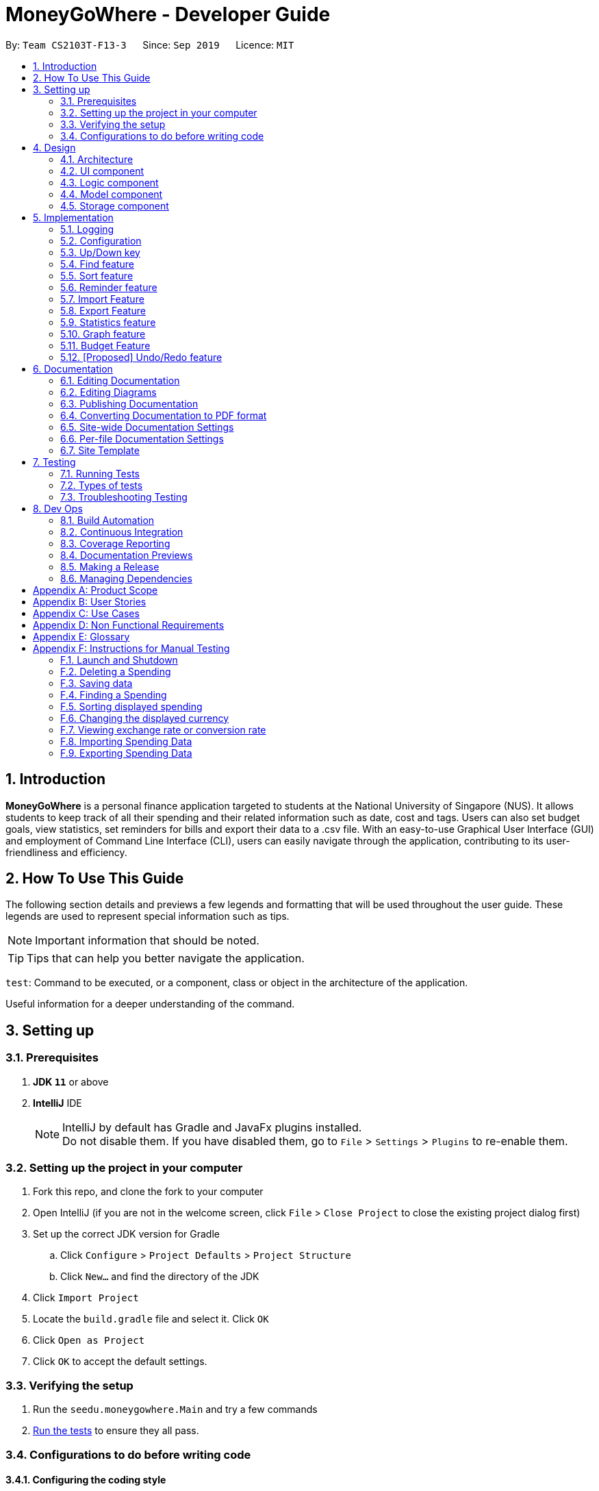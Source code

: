 = MoneyGoWhere - Developer Guide
:site-section: DeveloperGuide
:icons: font
:toc:
:toc-title:
:toc-placement: preamble
:sectnums:
:imagesDir: images
:stylesDir: stylesheets
:xrefstyle: full
:experimental:

ifdef::env-github[]
:tip-caption: :bulb:
:note-caption: :information_source:
:warning-caption: :warning:
endif::[]
:repoURL: https://github.com/AY1920S1-CS2103T-F13-3/main/tree/master

By: `Team CS2103T-F13-3`      Since: `Sep 2019`      Licence: `MIT`



== Introduction

*MoneyGoWhere* is a personal finance application targeted to students at the National University of Singapore (NUS).
It allows students to keep track of all their spending and their related information such as date, cost and tags.
Users can also set budget goals, view statistics, set reminders for bills and export their data to a .csv file.
With an easy-to-use Graphical User Interface (GUI) and employment of Command Line Interface (CLI), users can easily navigate through the application, contributing to its user-friendliness and efficiency.


== How To Use This Guide

The following section details and previews a few legends and formatting that will
be used throughout the user guide. These legends are used to represent
special information such as tips.

[NOTE]
Important information that should be noted.

[TIP]
Tips that can help you better navigate the application.

`test`: Command to be executed, or a component, class or object in the architecture of the application.

====
Useful information for a deeper understanding of the command.
====

== Setting up


=== Prerequisites

. *JDK `11`* or above
. *IntelliJ* IDE
+
[NOTE]
IntelliJ by default has Gradle and JavaFx plugins installed. +
Do not disable them. If you have disabled them, go to `File` > `Settings` > `Plugins` to re-enable them.

=== Setting up the project in your computer

. Fork this repo, and clone the fork to your computer
. Open IntelliJ (if you are not in the welcome screen, click `File` > `Close Project` to close the existing project dialog first)
. Set up the correct JDK version for Gradle
.. Click `Configure` > `Project Defaults` > `Project Structure`
.. Click `New...` and find the directory of the JDK
. Click `Import Project`
. Locate the `build.gradle` file and select it. Click `OK`
. Click `Open as Project`
. Click `OK` to accept the default settings.

=== Verifying the setup

. Run the `seedu.moneygowhere.Main` and try a few commands
. <<Testing,Run the tests>> to ensure they all pass.

=== Configurations to do before writing code

==== Configuring the coding style

This project follows https://github.com/oss-generic/process/blob/master/docs/CodingStandards.adoc[oss-generic coding standards]. IntelliJ's default style is mostly compliant with ours but it uses a different import order from ours. To rectify,

. Go to `File` > `Settings...` (Windows/Linux), or `IntelliJ IDEA` > `Preferences...` (macOS)
. Select `Editor` > `Code Style` > `Java`
. Click on the `Imports` tab to set the order

* For `Class count to use import with '\*'` and `Names count to use static import with '*'`: Set to `999` to prevent IntelliJ from contracting the import statements
* For `Import Layout`: The order is `import static all other imports`, `import java.\*`, `import javax.*`, `import org.\*`, `import com.*`, `import all other imports`. Add a `<blank line>` between each `import`

Optionally, you can follow the <<UsingCheckstyle#, UsingCheckstyle.adoc>> document to configure Intellij to check style-compliance as you write code.

==== Updating documentation to match your fork

After forking the repo, the documentation will still have the SE-EDU branding and refer to the `AY1920S1-CS2103T-F13-3/main` repo.

If you plan to develop this fork as a separate product (i.e. instead of contributing to `AY1920S1-CS2103T-F13-3/main`), you should do the following:

. Configure the <<Documentation#Docs-SiteWideDocSettings, site-wide documentation settings>> in link:{repoURL}/blob/master/build.gradle[`build.gradle`], such as the `site-name`, to suit your own project.

. Replace the URL in the attribute `repoURL` in link:{repoURL}/blob/master/docs/DeveloperGuide.adoc[`DeveloperGuide.adoc`] and link:{repoURL}/blob/master/docs/UserGuide.adoc[`UserGuide.adoc`] with the URL of your fork.

==== Setting up CI

Set up Travis to perform Continuous Integration (CI) for your fork. See <<UsingTravis#, UsingTravis.adoc>> to learn how to set it up.

After setting up Travis, you can optionally set up coverage reporting for your team fork (see <<UsingCoveralls#, UsingCoveralls.adoc>>).

[NOTE]
Coverage reporting could be useful for a team repository that hosts the final version but it is not that useful for your personal fork.

Optionally, you can set up AppVeyor as a second CI (see <<UsingAppVeyor#, UsingAppVeyor.adoc>>).

[NOTE]
Having both Travis and AppVeyor ensures your App works on both Unix-based platforms and Windows-based platforms (Travis is Unix-based and AppVeyor is Windows-based)

==== Getting started with coding

When you are ready to start coding, we recommend that you get some sense of the overall design by reading about <<DeveloperGuide#Design-Architecture, Section 2.1 Architecture>>.


== Design

[[Design-Architecture]]
=== Architecture

.Architecture Diagram
image::ArchitectureDiagram.png[]

The *_Architecture Diagram_* given above explains the high-level design of the App. Given below is a quick overview of each component.

[TIP]
The `.puml` files used to create diagrams in this document can be found in the link:{repoURL}/docs/diagrams/[diagrams] folder.
Refer to the <<UsingPlantUml#, Using PlantUML guide>> to learn how to create and edit diagrams.

`Main` has two classes called link:{repoURL}/src/main/java/seedu/moneygowhere/Main.java[`Main`] and link:{repoURL}/src/main/java/seedu/moneygowhere/MainApp.java[`MainApp`]. It is responsible for,

* At app launch: Initializes the components in the correct sequence, and connects them up with each other.
* At shut down: Shuts down the components and invokes cleanup method where necessary.

<<Design-Commons,*`Commons`*>> represents a collection of classes used by multiple other components.
The following class plays an important role at the architecture level:

* `LogsCenter` : Used by many classes to write log messages to the App's log file.

The rest of the App consists of four components.

* <<Design-Ui,*`UI`*>>: The UI of the App.
* <<Design-Logic,*`Logic`*>>: The command executor.
* <<Design-Model,*`Model`*>>: Holds the data of the App in-memory.
* <<Design-Storage,*`Storage`*>>: Reads data from, and writes data to, the hard disk.

Each of the four components

* Defines its _API_ in an `interface` with the same name as the Component.
* Exposes its functionality using a `{Component Name}Manager` class.

For example, the `Logic` component (see the class diagram given below) defines it's API in the `Logic.java` interface and exposes its functionality using the `LogicManager.java` class.

.Class Diagram of the Logic Component
image::LogicClassDiagram.png[]

[discrete]
==== How the architecture components interact with each other

The _Sequence Diagram_ below shows how the components interact with each other for the scenario where the user issues the command `delete 1`.

.Component interactions for `delete 1` command
image::ArchitectureSequenceDiagram.png[]

The sections below give more details of each component.

// tag::Ui[]
[[Design-Ui]]
=== UI component

.Structure of the UI Component
image::UiClassDiagram.png[]

*API* : link:{repoURL}/src/main/java/seedu/moneygowhere/ui/Ui.java[`Ui.java`]

The UI consists of a `MainWindow` that is made up of parts e.g.`CommandBox`, `ResultDisplay`, `SpendingListPanel`, `StatusBarFooter`, `ReminderListPanel`, etc. All these, including the `MainWindow`, inherit from the abstract `UiPart` class.

The `UI` component uses JavaFx UI framework. The layout of these UI parts are defined in matching `.fxml` files that are in the `src/main/resources/view` folder. For example, the layout of the link:{repoURL}/src/main/java/seedu/moneygowhere/ui/MainWindow.java[`MainWindow`] is specified in link:{repoURL}/src/main/resources/view/MainWindow.fxml[`MainWindow.fxml`]

The `UI` component,

* Executes user commands using the `Logic` component.
* Responds to the user's keyboard and mouse input.
* Listens for changes to `Model` data so that the UI can be updated with the modified data.

// end::Ui[]
[[Design-Logic]]
=== Logic component

[[fig-LogicClassDiagram]]

The following class diagram shows the structure of the Logic component.

.Structure of the Logic Component
image::LogicClassDiagram.png[]

*API* :
link:{repoURL}/src/main/java/seedu/moneygowhere/logic/Logic.java[`Logic.java`]

.  `Logic` uses the `SpendingBookParser` class to parse the user command.
.  This results in a `Command` object which is executed by the `LogicManager`.
.  The command execution can affect the `Model` (e.g. adding a Spending).
.  The result of the command execution is encapsulated as a `CommandResult` object which is passed back to the `Ui`.
.  In addition, the `CommandResult` object can also instruct the `Ui` to perform certain actions, such as displaying help to the user.

Given below is the Sequence Diagram for interactions within the `Logic` component for the `execute("delete 1")` API call.

.Interactions Inside the Logic Component for the `delete 1` Command
image::DeleteSequenceDiagram.png[]

NOTE: The lifeline for `DeleteCommandParser` should end at the destroy marker (X) but due to a limitation of PlantUML, the lifeline reaches the end of diagram.

// tag::model[]
[[Design-Model]]
=== Model component

The following class diagram shows the structure of the Model component.

.Structure of the Model Component
image::ModelClassDiagram.png[]

*API* : link:{repoURL}/src/main/java/seedu/moneygowhere/model/Model.java[`Model.java`]

The `Model`,

* stores a `UserPref` object that represents the user's preferences.
* stores the Spending data.
* stores the Reminder data.
* stores the Budget data.
* exposes an unmodifiable `ObservableList<Spending>` and `ObservableList<Reminder>` that can be 'observed' e.g. the UI can be bound to this list so that the UI automatically updates when the data in the list change.
* does not depend on any of the other three components.

[NOTE]
As a more OOP model, we can store a `Tag` list in `Spending Book`, which `Spending` can reference. This would allow `Spending Book` to only require one `Tag` object per unique `Tag`, instead of each `Spending` needing their own `Tag` object. An example of how such a model may look like is given below. +
 +
image:BetterModelClassDiagram.png[]
// end::model[]

// tag::storage[]
[[Design-Storage]]
=== Storage component

The following class diagram below displays the structure of the Storage Component.

.Structure of the Storage Component
image::StorageClassDiagram.png[]

*API* : link:{repoURL}/src/main/java/seedu/moneygowhere/storage/Storage.java[`Storage.java`]

The `Storage` component,

* can save `UserPref` objects in json format and read it back.
* can save the Spending Book data in json format and read it back.
// end::storage[]
[[Design-Commons]]
=== Common classes

Classes used by multiple components are in the `seedu.moneygowhere.commons` package.

== Implementation

This section describes some noteworthy details on how certain features are implemented.

=== Logging

We are using `java.util.logging` package for logging. The `LogsCenter` class is used to manage the logging levels and logging destinations.

* The logging level can be controlled using the `logLevel` setting in the configuration file (See <<Implementation-Configuration>>)
* The `Logger` for a class can be obtained using `LogsCenter.getLogger(Class)` which will log messages according to the specified logging level
* Currently log messages are output through: `Console` and to a `.log` file.

*Logging Levels*

* `SEVERE` : Critical problem detected which may possibly cause the termination of the application
* `WARNING` : Can continue, but with caution
* `INFO` : Information showing the noteworthy actions by the App
* `FINE` : Details that is not usually noteworthy but may be useful in debugging e.g. print the actual list instead of just its size

[[Implementation-Configuration]]
=== Configuration

Certain properties of the application can be controlled (e.g user prefs file location, logging level) through the configuration file (default: `config.json`).

// tag::updown[]
[[Implementation-UpDown]]
=== Up/Down key

Similar to a typical Command Line Interface(CLI), the up and down key allows the users to cycle through their previous commands.

==== Implementation

The up and down key mechanism is facilitated by the `logic` component of `MoneyGoWhere`.
When ever a user inputted command is entered, it is stored internally in a list in `commandHistory` component of `Storage`.
`CommandHistory` has an internal index to keep track of its current position in the list.

Additionally, it implements the following operations:

* `Logic#getNextCommand()` -- Retrieves the more recent user input command with respect to the current index.
* `Logic#getPrevCommand()` -- Retrieves the earliest user input command with respect to the current index.

The index is initially set to -1, to indicate that that no user input has been inputted.
When ever a user inputs a command, the command is stored at the end of the list and
the index is set to the size of the list, to indicate that there are no commands beyond after this point.

Calling `getNextCommand()` will cause the index to decrement by 1 and show the user input command stored at that index.
When the index is currently 0, or the first user command inputted, pressing the up key will cause the index to result in -1.
This returns the empty string, since there are no commands before this point. Any further up key press will have the same
outcome, but the index will stay at -1.

Calling `getPrevCommand()` will cause the index to increment by 1 and the user inputted command at that index will be returned.
If the index is currently the last possible value, the last user inputted command, pressing the down key will cause the
index to increment by 1, which is outside the list, the empty string will be returned. Any further down key press
will have the same outcome but the index will stay the list size or last possible index + 1.

The following sequence diagram shows how the up/down key mechanism works:

.Sequence diagram for `getNextCommand()`
image::UpDownSequenceDiagram.png[]

[NOTE]
`getPrevCommand()` works the same way as the the sequence diagram above for `getNextCommand()`.
The only difference is which commands get returned.

The following steps explain the sequence diagram:

1. The user presses the down key.
2. `LogicManager` calls  `StorageManager#getNextCommand()`.
3. `StorageManager#getNextCommand()` calls `CommandHistory#getNextCommand()`
4. `CommandHistory` returns the next user inputted command.
5. The returned command is then showed to the user in the `CommandBox`.

To summarize what happens when the user presses the down key:

.Activity diagram for `getNextCommand()`
image::GetNextCommandActivityDiagram.png[]

The following steps explain the activity diagram:

1. The user presses the down key.
2. `CommandHistory` will increment its index.
3. If the index is not out of bounds, the user inputted command at the index will be returned
4. Else, the index is set to the size of the list, and an empty string is returned.
// end::updown[]

// tag::find[]
[[Implementation-Find]]
=== Find feature

The find feature allows the user to search for a spending based on specified fields. More fields may added to increase specificity. For example, `find n/Apple c/2.50-3.00` will find an `Apple` of cost range $`2.50` to $`3.00`.

==== Implementation

Find is supported by having a `Predicate` implemented for every field in Spending. Predicates are added based on valid input entered by the user. The `FindCommandParser` class stores these predicates, which are combined using Java 8 streams with an `AND` operation to form a more specific search query.

The sequence diagram below demonstrates how the `find` command is executed:

.Sequence diagram for an example `find` command
[#FindSequenceDiagram,align="center"]
image::FindSequenceDiagram.png[pdfwidth="75%",width="75%"]

The following steps explain <<FindSequenceDiagram>>:

1. The user enters `find n/apple`.
2. `LogicManager` calls `SpendingBookParser#parseCommand()`.
3. `FindCommandParser` is created and validates user input, creating a list of `predicates`.
4. `FindCommand` receives `predicates` and stores it in a list.
5. On `execute()`, `predicates` are reduced and `Model#updateFilteredSpendingList(predicate)` is called to refresh the displayed list.

NOTE: The lifeline for `FindCommandParser` should end at the destroy marker (X) but due to a limitation of PlantUML, the lifeline reaches the end of diagram.

To summarise what happens when the user uses the `find` command, the following activity diagram is shown below:

.Activity diagram for an example `find` command
[#FindActivityDiagram,align="center"]
image::FindActivityDiagram.png[pdfwidth="75%",width="75%"]

The following steps explain <<FindActivityDiagram>>:

1. The user executes the `find` command.
2. If there are valid inputs, each field from the input is saved as predicates into a predicate list.
3. Else, there are two cases.
.. If there is an invalid field, display an error message for the invalid field.
.. If there is a missing field, display an error message for the missing field.

==== Design Considerations

Listed in the table below are the design considerations for the `find` command.

.Design considerations for `find` command
[#FindDesignConsiderations,width="90%", cols="1,2,2", options="header",]
|===
|Aspect |Alternative 1 (current choice) |Alternative 2

|How find is executed
|Save all predicates to a list +
*Pros:* +
Easy to implement +
Obeys Open-Closed Principle (OCP) +

*Cons:* +
All fields require a predicate
|Access the underlying list and check all related objects. +
*Pros:* +
Able to manipulate objects directly +
  +
*Cons:* +
Poor abstraction +
Requires prior knowledge of the structure of the entire code
|===

Based on <<FindDesignConsiderations>>, Alternative 1 was chosen as it was the easiest to implement and obeys the Open-Closed Principle (OCP) of the SOLID principles. Although Alternative 2 enables checking of the related objects directly, it has poor abstraction and changes in the function require prior knowledge of the structure of the entire code, making it difficult to implement.
// end::find[]

// tag::sort[]
[[Implementation-Sort]]
=== Sort feature

The sort feature allows users to sort all currently displayed Spending entries automatically using the `sort` command. The default sorting sequence is by: Date (Descending), Cost (Descending), Name (Ascending) and Remark (Ascending).

For example, `sort n/ASC d/DESC` applies sorting by name in ascending order, followed by Date in descending order. This applies to any future commands entered.

==== Implementation

The sorting feature is supported by `SpendingComparator`, a custom comparator to facilitate different sort ordering, and implements the following operation:

* `updateSortedSpendingList(comparator)` -- Updates the sorted spending list with a new comparator.

This operation is exposed in the `Model` interface as `Model#updateSortedSpendingList(comparator)`.

At a high level view, `SpendingComparator` and `SortField` interacts in the manner shown below.

.High-level view of package interaction
[#SortPackageDiagram,align="center"]
image::SortPackageDiagram.png[pdfwidth="20%",width="20%"]

As shown in <<SortPackageDiagram>>, `SortCommand` has an association to `SortField` and a dependency to `SpendingComparator`.

The sequence diagram below demonstrates how the `sort` command is executed:

.Sequence diagram for an example `sort` command
[#SortSequenceDiagram,align="center"]
image::SortSequenceDiagram.png[pdfwidth="75%",width="75%"]

The following steps explain the sequence diagram:

1. The user enters `sort n/ASC`.
2. `LogicManager` calls `SpendingBookParser#parseCommand()`.
3. `SortCommandParser` is created and validates user input, creating a set of `fields`.
4. `SortCommand` receives `fields` and stores it.
5. On `execute()`, `fields` are passed into a `SpendingComparator` object and `Model#updateSortedSpendingList(comparator)` is called to refresh the displayed list.

NOTE: The lifeline for `SortCommandParser` should end at the destroy marker (X) but due to a limitation of PlantUML, the lifeline reaches the end of diagram.

The following activity diagram summarises what happens when the user uses the `sort` command:

.Activity diagram for an example `sort` command
[#SortActivityDiagram,align="center"]
image::SortActivityDiagram.png[pdfwidth="75%",width="75%"]

The following steps explain <<SortActivityDiagram>>:

1. The user executes the `sort` command.
2. If there are valid fields from the input, each field is saved into a list and determines sort order for `Model`.
3. Else, there are two cases.
.. If there is an invalid field, display an error message for the invalid field.
.. If there is a missing field, display an error message for the missing field.

==== Design Considerations

.Design considerations for `sort` command
[#SortDesignConsiderations,width="90%", cols="1,2,2", options="header"]
|===
|Aspect |Alternative 1 (current choice) |Alternative 2

|How sort is executed
|Set a new comparator +
*Pros:* Easy to implement +
*Cons:* `SpendingComparator` may be updated when new fields are added
|Sort the underlying list without a comparator +
*Pros:* Able to manipulate objects directly +
*Cons:* Violates fundamental Object Oriented Principles

|Method design for sort
|Create filtered list from sorted list +
*Pros:* Easy to implement +
*Cons:* Minor structure changes
|Create sorted list from filtered list +
*Pros:* Able to test large sorting side effects +
*Cons:* Large code structure changes
|===

Based on <<SortDesignConsiderations>>, Alternative 1 was chosen as it was the easiest to implement and it does not violate Single Responsibility Principle (SRP) of the SOLID framework. The only downside of this approach is that changing any field classes may require modifying `SpendingComparator`.

In contrast, for Alternative 2, manipulating the internal elements of the list directly is dangerous and can cause unintended side effects. There was also a huge difference for the method design for sort, and Alternative 1 was the easier approach to avoid side effects in Alternative 2.
// end::sort[]

// tag::reminder[]
=== Reminder feature

With this reminder feature, users can set the reminders of their tasks with deadlines and delete them when completed.

==== Implementation

A reminder is constructed with

* Deadline `d/DATE`
* Reminder Message `m/MESSAGE`

The recorded reminders sorted with deadline in descending order, are displayed on the User Interface(UI) for notification.

This feature is implemented with the following operations:

* Adding a reminder `reminder add d/DATE m/MESSAGE` +
e.g. `reminder add d/30/08/2020 m/Pay school fee` - set reminder to pay school fee by 30th of August 2020

* Deleting a reminder `reminder delete INDEX` +
e.g. `reminder delete 1` - delete the first reminder in the reminder list shown in UI.

Below is the activity diagram describing the steps take by MoneyGoWhere when it receives `AddReminderCommand`.

.Activity diagram for adding a reminder
image::AddReminderActivityDiagram.png[width=75%]

[NOTE]
In the above diagram, it can be seen that respective error messages will be shown for invalid inputs.

Shown below is the sequence diagram containing the interactions between respective components in MoneyGoWHere when user inputs `AddReminderCommand`.

.Sequence diagram while user attempts to add a new reminder
image::AddReminderSequenceDiagram.png[width=75%]

[NOTE]
The above sequence diagram demonstrates how a new reminder is constructed from valid user input.

Following is the activity diagram including the series of actions performed by MoneyGoWhere when it receives `DeleteReminderCommand`

.Activity diagram for removing a reminder
image::DeleteReminderActivityDiagram.png[width=75%]

[NOTE]
The negative index from user input will leads to invalid command format error.

The below sequence diagram summarize the interactions between different components when user enter `DeleteReminderCommand`.

.Sequence diagram while user attempt to remove a reminder
image::DeleteReminderSequenceDiagram.png[width=75%]

[NOTE]
The above diagram also highlights how logic and model components interact with each other while deleting a reminder.
// end::reminder[]

// tag::import[]
=== Import Feature
[NOTE]
====
The current implementation only imports spending data.

*Coming in version 2.0*, +
Reminder and budget data will also be imported.
====
==== Implementation
The import feature allows our users to import data from a comma-separated values (Csv) files.
It allows users to add their spending in bulk.

Given below is the Sequence Diagram for interactions within the `Logic` component for the
`execute("import p/validSpending.csv")`

.Interactions Inside the Logic Component for the `import` Command
image::ImportSequenceDiagram.png[width=100%]

The Import Feature has one main component, which is the `ImportCommand.java` file. This file contains the main logic behind the feature.
The `ImportCommand#readSpendingFromCsv()` method utilises the `FasterXML/jackson` library to read in Csv files and convert it into maps of objects.
The maps will then be processed and parsed into `Spending` objects which will be added into a `Spending` list.
Those maps that do not pass the parse conditions will then be thrown as an exception and its message will be saved inside an error list.
After all the maps are processed, the application will then go through the valid spending list and save them by calling the `Model#addSpending()` method.
Following that, the application will then prints an output, showing the result of the command execution.

The following activity diagram summarizes what happens when a user executes an import command:

.Import Feature Activity Diagram
image::ImportActivityDiagram.png[width=25%]

When a user calls the `import` command and inputs a valid Csv file, the application will read and parses all the data inside the file and save them to the `SpendingBookList` and `moneygowhere.json`.

==== [[csv-constraints]]Csv File Format and Constraints
In order for data to be imported into MoneyGoWhere, it must be in a properly formatted Csv file.
There should be 5 columns specified for `Name`, `Cost`, `Date`, `Tag` and `Remark`

Header Constraints

* The first row is read in as the header and is *required*.

Cell Formatting

* There should not be any leading and trailing spaces in a cell.
* To specify a comma within a cell, the value of the cell should be inside double quotes. Eg:
** "yummy, juicy"
** "fresh, clean"
* To specify double quotes within a cell, in addition to start and end double quotes, escape the double quote with another double quote. Eg:
** """yummy"", ""juicy"""
** """fresh"", ""clean"""

==== Design Considerations

[width="90%", cols="1,2,2", options="header",]
|===
|Aspect |Alternative 1 (current choice)|Alternative 2

|How import executes
|Imports the entire Csv file, converts all the rows into a list of `spending` objects and add the list into the spending list. +

*Pros:* +
Better performance +
 +
*Cons:* +
Requires additional functions to successfully implement the feature.

|Imports the Csv file, converts all the rows into a list of `spending` objects and add each `spending` object one by one.  +

*Pros:* +
Easy to implement. +
Re-use existing functions +
 +
*Cons:* +
May have performance issues in terms of memory usage.

|===

Alternative 1 was chosen as it gives a much better performance as opposed to alternative 2.
At first alternative 2 was chosen as it was easier to implement.
However, performance issues was detected when importing more than 50 spending and
when importing more than 1000 spending, the whole application stops responding.

Hence, alternative 1 was implemented and now the application could handle large amount of spending without a noticeable sluggishness in performance.
// end::import[]

// tag::export[]
=== Export Feature
[NOTE]
====
The current implementation only exports spending data.

*Coming in version 2.0*, +
Reminder and budget data will also be exported.
====
==== Implementation
The export feature allows our  users to export their spending into a comma-separated values(Csv) files.
It allows users to export their spending allowing the spending data to be portable.

Given below is the Sequence Diagram for the interactions withing the `Logic` component for the `execute("export p/Documents")`

.Interactions Inside the Logic Component for the `export' Command
image::ExportSequenceDiagram.png[width=100%]

The export feature has one main component, which is the `ExportCommand.java` file. This file contains the main logic behind the feature.
The 'ExportCommand#execute()' method utilises the `FasterXML/jackson` library to read in the `.json` file where the application keeps the spending data.
After the data has been read successfully, it is converted and written into `moneygowhere.csv` file. This file will be created at wherever the user specifies.
After the data has been successfully exported, the application will then prints an output, showing the result of the command execution.

The following activity diagram summarizes what happens when a user executes an export command:

.Export Feature Activity Diagram
image::ExportActivityDiagram.png[width=25%]

When a user calls the `export` command and inputs a valid folder path, the application will convert all the spending data into a Csv file and export it to `moneygowhere.csv`

// end::export[]

// tag::statistics[]
=== Statistics feature
==== Current Implementation
For the current `statistics` feature, there are 2 main commands that the user can execute.

1. `stats` - display statistics for all spending
2. `stats d/DATE_START d/DATE_END` - display statistics for spending within a date range

The `StatsCommandParser` differentiates these 2 commands based on whether a valid date range is provided as illustrated in the diagram below.

.Activity Diagram showing behaviour of StatsCommandParser
image::StatsActivityDiagram.png[width="600"]

. If a valid date range is provided in the `stats` command given by the user, `StatsCommand(DATE_START, DATE_END)` with the respective date parameters is created. The command will execute based on this date range.
. If no date range is provided by the user, `StatsCommand()` is created, which will execute the command based on the whole date range in the list.
. Else, if the parameters are invalid, a `ParseException` is thrown and the application waits for a new user input.

The implementation of the Statistics feature can be split into 2 phases, preparation and execution. Given below is an explanation of how the Statistics mechanism behaves at each phase.

===== Preparation

During the preparation phase, the program parses the command for Statistics and verifies the arguments.
The following sequence diagram shows how `stats` command works during the preparation phase.

.Sequence Diagram demonstrating the preparation stage of Statistics feature
image::StatsSequenceDiagram.png[]

NOTE: The lifeline for `StatsCommandParser` should end at the destroy marker (X) but due to a limitation of PlantUML, the lifeline reaches the end of diagram.

1. User first enters a `stats` command.

2. `SpendingBookParser` will parse and identify the command as a `StatsCommand` and pass on the argument to `StatsCommandParser`.

3. If no arguments were provided by the user, `StatsCommand#StatsCommand()` is called to create a `StatsCommand` with no parameters.
Otherwise, `StatsCommandParser` will verify whether the arguments provided were valid.
.. If they are valid, `StatsCommand#StatsCommand(DATE_START, DATE_END)` is called to create a `StatsCommand` with the specified parameters.
.. Else, a `ParseException` will be thrown and an error message will be shown to the user.
4. `StatsCommand` is returned to `LogicManager` which then calls `StatsCommand#execute()`.
5. `Model#updateFilteredSpendingList(predicate)` is subsequently called to update the list.

===== Execution

In the execution phase, the program processes and retrieves the data to be displayed and finally displaying it.
Below is the UML sequence diagram and a step-by-step explanation.

.Sequence Diagram demonstrating the execution stage of Statistics feature
image::StatsDataSequenceDiagram.png[width = "400"]

1. Upon checking that the boolean `isShowStats` = true, the `MainWindow` calls `LogicManager#getStatsData()`.

2. `LogicManager` then gets the filtered list by calling `Model#getStatsList`, which returns an unmodifiable `ObservableList`, containing only spending within the specified date range.

3. `LogicManager#getStatsData()` then processes the spending and organise the data into a `LinkedHashMap<String, Double>` where the key value pairs represents tag and cost respectively.

4. Finally, the `statsData` is returned to the `MainWindow`. The data will be displayed on the Ui through `StatsPanel#loadData(statsData)` call.

==== Design Considerations

[width="90%", cols="1,2,2", options="header",]
|===
|Aspect |Alternative 1 (Current choice) |Alternative 2

|Visual Representation of Statistics
|Represent data in the form of a pie chart. +
*Pros:* Limits the number of tags to the tags that are the most significant. Will not encounter any errors in the event there is a large number of tags. +
*Cons:* Unable to display the data of other tags that are less significant.

|Represent data in the form of a table. +
*Pros:* Able to view the data of more tags. +
*Cons:* Less reader-friendly option due to the large amount of data. Data is not summarized easily for the user to analyze his spending habits.

|===
// end::statistics[]

// tag::graph[]
=== Graph feature
==== Current Implementation
For the current `graph` feature, there are 2 main commands that the user can execute.

1. `graph` - generates graph for all spending
2. `graph d/DATE_START d/DATE_END` - generates graph for spending within a date range

The `GraphCommandParser` differentiates these 2 commands based on whether a valid date range is provided as illustrated in the diagram below.

.Activity Diagram showing behaviour of GraphCommandParser
image::GraphActivityDiagram.png[width="600"]


. If a valid date range is provided in the `graph` command given by the user, `GraphCommand(DATE_START, DATE_END)` with the respective date parameters is created. The command will execute based on this date range.
. If no date range is provided by the user, `GraphCommand()` is created, which will execute the command based on the whole date range in the list.
. Else, if the parameters are invalid, a `ParseException` is thrown and the application waits for a new user input.


The implementation of the Graph feature can be split into 2 phases, preparation and execution. Given below is an explanation of how the Graph mechanism behaves at each phase.

===== Preparation

During the preparation phase, the program parses the command for Graph and verifies the arguments.
The following sequence diagram shows how `graph` command works during the preparation phase.

.Sequence Diagram demonstrating the preparation stage of Graph feature
image::GraphSequenceDiagram.png[]

NOTE: The lifeline for `GraphCommandParser` should end at the destroy marker (X) but due to a limitation of PlantUML, the lifeline reaches the end of diagram.

1. User first enters a `graph` command.

2. `SpendingBookParser` will parse and identify the command as a `GraphCommand` and pass on the argument to `GraphCommandParser`.

3. If no arguments were provided by the user, `GraphCommand#GraphCommand()` is called to create a GraphCommand with no parameters.
Otherwise, `GraphCommandParser` will verify whether the arguments provided were valid.
.. If they are valid, `GraphCommand#GraphCommand(DATE_START, DATE_END)` is called to create a `GraphCommand` with the specified parameters.
.. Else, a `ParseException` will be thrown and an error message will be shown to the user.
4. `GraphCommand` is returned to `LogicManager` which then calls `GraphCommand#execute()`.
5. `Model#updateFilteredSpendingList(predicate)` is subsequently called to update the list.

===== Execution

In the execution phase, the program processes and retrieves the data to be displayed and finally displaying it.
Below is the UML sequence diagram and a step-by-step explanation.

.Sequence Diagram demonstrating the execution stage of Graph feature
image::GraphDataSequenceDiagram.png[width = "400"]

1. Upon checking that the boolean `isShowGraph` = true, the `MainWindow` calls `LogicManager#getGraphData()`.

2. `LogicManager` then gets the filtered list by calling `Model#getStatsList`, which returns an unmodifiable `ObservableList`, containing only spending within the specified date range.

3. `LogicManager#getGraphData()` then processes the spending and organise the data into a `LinkedHashMap<String, Double>` where the key value pairs represents date and cost respectively.

4. Finally, the `graphData` is returned to the `MainWindow`. The data will be displayed on the Ui through `GraphPanel#loadData(graphData)` call.

==== Design Considerations

[width="90%", cols="1,2,2", options="header",]
|===
|Aspect |Alternative 1 (Current choice) |Alternative 2

|Whether to merge Graph and Statistics features into one command
|Distinct commands for Graph and Statistics features. +
*Pros:* Distinct commands with similar parameters make it easy for the user to remember and use.
One feature could be easily modified without affecting the other feature. +
*Cons:* Code duplication due to similarity of implementation.

|Merge Graph and Statistics features into one command. +
*Pros:* Reduces code duplication due to  similarity of implementation. +
*Cons:* Another parameter needed for user to indicate the mode he prefers to view his statistics.
Difficult to modify one feature without needing to modify the other as well.

|===

// end::graph[]

// tag::budget[]
=== Budget Feature
The `Budget` component has two core features:

1. Allowing the user to set the monthly budget
2. Calculating the remanding budget after all the spending in the same month.

The budget component allows the users to modify the current monthly budget `budget AMOUNT` command, where AMOUNT is a
double representing the desired monthly budget. The amount cannot exceed 1,000,000,000 Singapore dollars.

For example `budget 10000` sets the current monthly budget to 10000.

The second functionality is done automatically by the program, which finds the total spending in the month and reduces
the sum from the budget.

==== Current Implementation
The current `Budget` component keeps track of three variables:

1. The monthly budget amount.
2. The month the budget is set.
3. The sum of all spending in the month.

The budget amount and the month the budget is set are saved in the save file, whereas the sum is not.
Upon initialization, if a save file is found it will automatically set the monthly budget based on the save file's options.
Once the save file is loaded, the program will check today's month.
If the month has changed, the budget's set month will change to the current month, and the budget amount will carry over.
Once the month has been set, it will go through all spending available and sum up all the spending that are in the set month.
It will then keep track of this sum.

Once done initializing, users can set a new monthly budget by executing the `budget` command.
The sequence diagram below demonstrates how the budget command is executed:

.Sequence Diagram when setting Budget
image::SetBudgetSequenceDiagram.png[]
The figure above shows the sequence of events that occur to set the monthly budget:

1. User first enters "budget 100000".
2. The `LogicManager` receives the user input and passes it to the `SpendingBookParser`, which passes it to `BudgeCommandParser`
to parse the user input.
3. If the user input is valid, a `BudgetCommand` is then created.
4. The `BudgetCommand` is then executed.
5. The Budget in Model then set to the new amount.

Budget also keeps track of the sum of all spending in order to show the user how much budget the user has left.
Initially, it has totaled up all spending in the save file, and then the value is modified with when `add`, `delete` and `edit` commands are called.

The following sequence diagram will demonstrate how Budget modifies its value when the `add` command is used:

.Sequence Diagram for `Budget` when `add` command is called
image::BudgetAddSpendingSequenceDiagram.png[]
The diagram above shows what happens when an `addCommand` is being executed. It focuses only on the components that affect `Budget`.

When adding a new `Spending` the following steps happen:

1. The new `Spending` is passed to Model to be added.
2. The new `Spending` is then passed to `SpendingBook` to be added.
3. SpendingBook passes the `Spending` to `Budget`.
4. `Budget` checks whether the `Spending` is in the same month as it is set or not.
5. If they are in the same month, the sum of `Budget` is updated accordingly.

The same applies to `delete` commands, instead of adding to the sum, it is subtracting from the sum.
As well as `edit` command, which utilizes both `add` and `delete`.

==== Design Consideration

[width="90%", cols="1,2,2", options="header",]
|===
|Aspect |Alternative 1 |Alternative 2

|Method to calculate sum of spending
|Keep track of the sum and modifies the sum when `add`, `delete` and `edit` commands are called +
Pros: Does not waste time to calculate sum, easy to implement. +
Cons:
|Calculate from `SpendingList` each time +
Pros: Seems intuitive. +
Cons: Is not efficient, we need to go through the entire each time/

|===
A combination of the two was chosen. During the initialization phase, we read through
all spending available, but we handle `add`, `delete` and `edit` commands using option 1.
// end::budget[]

// tag::undoredo[]
=== [Proposed] Undo/Redo feature
==== Proposed Implementation

The undo/redo mechanism is facilitated by `VersionedSpendingBook`.
It extends `SpendingBook` with an undo/redo history, stored internally as an `spendingBookStateList` and `currentStatePointer`.
Additionally, it implements the following operations:

* `VersionedSpendingBook#commit()` -- Saves the current spending book state in its history.
* `VersionedSpendingBook#undo()` -- Restores the previous spending book state from its history.
* `VersionedSpendingBook#redo()` -- Restores a previously undone spending book state from its history.

These operations are exposed in the `Model` interface as `Model#commitSpendingBook()`, `Model#undoSpendingBook()` and `Model#redoSpendingBook()` respectively.

Given below is an example usage scenario and how the undo/redo mechanism behaves at each step.

Step 1. The user launches the application for the first time. The `VersionedSpendingBook` will be initialized with the initial spending book state, and the `currentStatePointer` pointing to that single spending book state.

image::UndoRedoState0.png[]

Step 2. The user executes `delete 5` command to delete the 5th Spending in the spending book. The `delete` command calls `Model#commitSpendingBook()`, causing the modified state of the spending book after the `delete 5` command executes to be saved in the `spendingBookStateList`, and the `currentStatePointer` is shifted to the newly inserted spending book state.

image::UndoRedoState1.png[]

Step 3. The user executes `add n/David ...` to add a new Spending. The `add` command also calls `Model#commitSpendingBook()`, causing another modified spending book state to be saved into the `spendingBookStateList`.

image::UndoRedoState2.png[]

[NOTE]
If a command fails its execution, it will not call `Model#commitSpendingBook()`, so the spending book state will not be saved into the `spendingBookStateList`.

Step 4. The user now decides that adding the Spending was a mistake, and decides to undo that action by executing the `undo` command. The `undo` command will call `Model#spendingBook()`, which will shift the `currentStatePointer` once to the left, pointing it to the previous spending book state, and restores the spending book to that state.

image::UndoRedoState3.png[]

[NOTE]
If the `currentStatePointer` is at index 0, pointing to the initial spending book state, then there are no previous spending book states to restore. The `undo` command uses `Model#canUndoSpendingBook()` to check if this is the case. If so, it will return an error to the user rather than attempting to perform the undo.

The following sequence diagram shows how the undo operation works:

image::UndoSequenceDiagram.png[]

NOTE: The lifeline for `UndoCommand` should end at the destroy marker (X) but due to a limitation of PlantUML, the lifeline reaches the end of diagram.

The `redo` command does the opposite -- it calls `Model#redoSpendingBook()`, which shifts the `currentStatePointer` once to the right, pointing to the previously undone state, and restores the spending book to that state.

[NOTE]
If the `currentStatePointer` is at index `spendingBookStateList.size() - 1`, pointing to the latest spending book state, then there are no undone spending book states to restore. The `redo` command uses `Model#canRedoSpendingBook()` to check if this is the case. If so, it will return an error to the user rather than attempting to perform the redo.

Step 5. The user then decides to execute the command `list`. Commands that do not modify the spending book, such as `list`, will usually not call `Model#commitSpendingBook()`, `Model#undoSpendingBook()` or `Model#redoSpendingBook()`. Thus, the `SpendingBookStateList` remains unchanged.

image::UndoRedoState4.png[]

Step 6. The user executes `clear`, which calls `Model#commitSpendingBook()`. Since the `currentStatePointer` is not pointing at the end of the `SpendingBookStateList`, all spending book states after the `currentStatePointer` will be purged. We designed it this way because it no longer makes sense to redo the `add n/David ...` command. This is the behavior that most modern desktop applications follow.

image::UndoRedoState5.png[]

The following activity diagram summarizes what happens when a user executes a new command:

image::CommitActivityDiagram.png[]

==== Design Considerations

===== Aspect: How undo & redo executes

[width="90%", cols="1,2,2", options="header",]
|===
|Aspect |Alternative 1 (current choice)|Alternative 2

|How undo & redo executes
|Saves the entire spending book. +
*Pros:* +
Easy to implement. +
 +
*Cons:* +
May have performance issues in terms of memory usage.

|Individual command knows how to undo/redo by itself. +
*Pros:* +
Will use less memory (e.g. for `delete`, just save the Spending being deleted). +
 +
*Cons:* +
Must ensure that the implementation of each individual command are correct.

|Data structure to support the undo/redo commands
|Use a list to store the history of spending book states. +
*Pros:* +
Easy for new Computer Science student undergraduates to understand, who are likely to be the new incoming developers of our project. +
 +
*Cons:* +
Logic is duplicated twice. For example, when a new command is executed, it requires remembering to update both `HistoryManager` and `VersionedSpendingBook`.

|Use `HistoryManager` for undo/redo +
*Pros:* +
Do not need to maintain a separate list, and just reuse what is already in the codebase. +
 +
*Cons:* +
Requires dealing with commands that have already been undone: Requires remembering to skip these commands. +
Violates Single Responsibility Principle and Separation of Concerns as `HistoryManager` now needs to do two different things.

|===
// end::undoredo[]

== Documentation


We use asciidoc for writing documentation.

[NOTE]
We chose asciidoc over Markdown because asciidoc, although a bit more complex than Markdown, provides more flexibility in formatting.

=== Editing Documentation

See <<UsingGradle#rendering-asciidoc-files, UsingGradle.adoc>> to learn how to render `.adoc` files locally to preview the end result of your edits.
Alternatively, you can download the AsciiDoc plugin for IntelliJ, which allows you to preview the changes you have made to your `.adoc` files in real-time.

=== Editing Diagrams

See <<UsingPlantUml#, UsingPlantUml.adoc>> to find out how to create and update the UML diagrams in the developer guide.

=== Publishing Documentation

See <<UsingTravis#deploying-github-pages, UsingTravis.adoc>> to learn how to deploy GitHub Pages using Travis.

=== Converting Documentation to PDF format

We use https://www.google.com/chrome/browser/desktop/[Google Chrome] for converting documentation to PDF format, as Chrome's PDF engine preserves hyperlinks used in webpages.

Here are the steps to convert the project documentation files to PDF format.

.  Follow the instructions in <<UsingGradle#rendering-asciidoc-files, UsingGradle.adoc>> to convert the AsciiDoc files in the `docs/` directory to HTML format.
.  Go to your generated HTML files in the `build/docs` folder, right click on them and select `Open with` -> `Google Chrome`.
.  Within Chrome, click on the `Print` option in Chrome's menu.
.  Set the destination to `Save as PDF`, then click `Save` to save a copy of the file in PDF format. For best results, use the settings indicated in the screenshot below.

.Saving documentation as PDF files in Chrome
image::chrome_save_as_pdf.png[width="300"]

[[Docs-SiteWideDocSettings]]
=== Site-wide Documentation Settings

The link:{repoURL}/build.gradle[`build.gradle`] file specifies some project-specific https://asciidoctor.org/docs/user-manual/#attributes[asciidoc attributes] which affects how all documentation files within this project are rendered.

[TIP]
Attributes left unset in the `build.gradle` file will use their *default value*, if any.

[cols="1,2a,1", options="header"]
.List of site-wide attributes
|===
|Attribute name |Description |Default value

|`site-name`
|The name of the website.
If set, the name will be displayed near the top of the page.
|_not set_

|`site-githuburl`
|URL to the site's repository on https://github.com[GitHub].
Setting this will add a "View on GitHub" link in the navigation bar.
|_not set_

|`site-seedu`
|Define this attribute if the project is an official SE-EDU project.
This will render the SE-EDU navigation bar at the top of the page, and add some SE-EDU-specific navigation items.
|_not set_

|===

[[Docs-PerFileDocSettings]]
=== Per-file Documentation Settings

Each `.adoc` file may also specify some file-specific https://asciidoctor.org/docs/user-manual/#attributes[asciidoc attributes] which affects how the file is rendered.

Asciidoctor's https://asciidoctor.org/docs/user-manual/#builtin-attributes[built-in attributes] may be specified and used as well.

[TIP]
Attributes left unset in `.adoc` files will use their *default value*, if any.

[cols="1,2a,1", options="header"]
.List of per-file attributes, excluding Asciidoctor's built-in attributes
|===
|Attribute name |Description |Default value

|`site-section`
|Site section that the document belongs to.
This will cause the associated item in the navigation bar to be highlighted.
One of: `UserGuide`, `DeveloperGuide`, ``LearningOutcomes``{asterisk}, `AboutUs`, `ContactUs`

_{asterisk} Official SE-EDU projects only_
|_not set_

|`no-site-header`
|Set this attribute to remove the site navigation bar.
|_not set_

|===

=== Site Template

The files in link:{repoURL}/docs/stylesheets[`docs/stylesheets`] are the https://developer.mozilla.org/en-US/docs/Web/CSS[CSS stylesheets] of the site.
You can modify them to change some properties of the site's design.

The files in link:{repoURL}/docs/templates[`docs/templates`] controls the rendering of `.adoc` files into HTML5.
These template files are written in a mixture of https://www.ruby-lang.org[Ruby] and http://slim-lang.com[Slim].

[WARNING]
====
Modifying the template files in link:{repoURL}/docs/templates[`docs/templates`] requires some knowledge and experience with Ruby and Asciidoctor's API.
You should only modify them if you need greater control over the site's layout than what stylesheets can provide.
The SE-EDU team does not provide support for modified template files.
====


== Testing


=== Running Tests

There are two ways to run tests.

*Method 1: Using IntelliJ JUnit test runner*

* To run all tests, right-click on the `src/test/java` folder and choose `Run 'All Tests'`
* To run a subset of tests, you can right-click on a test package, test class, or a test and choose `Run 'ABC'`

*Method 2: Using Gradle*

* Open a console and run the command `gradlew clean test` (Mac/Linux: `./gradlew clean test`)

[NOTE]
See <<UsingGradle#, UsingGradle.adoc>> for more info on how to run tests using Gradle.

=== Types of tests

We have three types of tests:

.  _Unit tests_ targeting the lowest level methods/classes. +
e.g. `seedu.moneygowhere.commons.StringUtilTest`
.  _Integration tests_ that are checking the integration of multiple code units (those code units are assumed to be working). +
e.g. `seedu.moneygowhere.storage.StorageManagerTest`
.  Hybrids of unit and integration tests. These test are checking multiple code units as well as how the are connected together. +
e.g. `seedu.moneygowhere.logic.LogicManagerTest`


=== Troubleshooting Testing
**Problem: Keyboard and mouse movements are not simulated on macOS Mojave, resulting in GUI Tests failure.**

* Reason: From macOS Mojave onwards, applications without `Accessibility` permission cannot simulate certain keyboard and mouse movements.
* Solution: Open `System Preferences`, click `Security and Privacy` -> `Privacy` -> `Accessibility`, and check the box beside `Intellij IDEA`.

.`Accessibility` permission is granted to `IntelliJ IDEA`
image::testfx-idea-accessibility-permissions.png[width="600"]


== Dev Ops


=== Build Automation

See <<UsingGradle#, UsingGradle.adoc>> to learn how to use Gradle for build automation.

=== Continuous Integration

We use https://travis-ci.org/[Travis CI] and https://www.appveyor.com/[AppVeyor] to perform _Continuous Integration_ on our projects. See <<UsingTravis#, UsingTravis.adoc>> and <<UsingAppVeyor#, UsingAppVeyor.adoc>> for more details.

=== Coverage Reporting

We use https://coveralls.io/[Coveralls] to track the code coverage of our projects. See <<UsingCoveralls#, UsingCoveralls.adoc>> for more details.

=== Documentation Previews

When a pull request has changes to asciidoc files, you can use https://www.netlify.com/[Netlify] to see a preview of how the HTML version of those asciidoc files will look like when the pull request is merged. See <<UsingNetlify#, UsingNetlify.adoc>> for more details.

=== Making a Release

Here are the steps to create a new release.

.  Update the version number in link:{repoURL}/src/main/java/seedu/moneygowhere/MainApp.java[`MainApp.java`].
.  Generate a JAR file <<UsingGradle#creating-the-jar-file, using Gradle>>.
.  Tag the repo with the version number. e.g. `v0.1`
.  https://help.github.com/articles/creating-releases/[Create a new release using GitHub] and upload the JAR file you created.

=== Managing Dependencies

A project often depends on third-party libraries. For example, MoneyGoWhere depends on the https://github.com/FasterXML/jackson[Jackson library] for JSON parsing. Managing these _dependencies_ can be automated using Gradle. For example, Gradle can download the dependencies automatically, which is better than these alternatives:

[loweralpha]
. Include those libraries in the repo (this bloats the repo size)
. Require developers to download those libraries manually (this creates extra work for developers)

// tag::productscope[]
[appendix]
== Product Scope

*Target user profile*:

* students who have yet to earn a stable income
* has a need to store and track personal finances
* wants to set a budget
* prefer desktop apps over other types
* can type fast
* prefers typing over mouse input
* is reasonably comfortable using CLI apps
* wishes to import or export their data to a Csv file

*Value proposition*: manage budget quickly compared to a typical mouse/GUI driven app which saves time and makes it more convenient.
// end::productscope[]

[appendix]
== User Stories

Priorities: High (must have) - `* * \*`, Medium (nice to have) - `* \*`, Low (unlikely to have) - `*`

[width="59%",cols="22%,<23%,<25%,<30%",options="header",]
|=======================================================================
|Priority |As a ... |I want to ... |So that I can...
|`* * *` |user |add a spending |keep track of how much I spent on a particular item

|`* * *` |user |update my spending | correct any mistakes

|`* * *` |user |delete a spending |remove spending that I keyed in wrongly

|`* * *` |user |view my current monthly spending on different categories|keep track of my spending

|`* * *` |budget conscious user |set budget goals|make sure I do not overspend

|`* * *` |user |see the difference between my budget and spending|be aware of my finances

|`* * *` |new user |view more information about a particular command|learn how to use the command

|`* * *` |user |calculate my total spending |keep track of my total spending

|`* *` |user |import data |have different data from external source

|`* *` |user |export data |view my spending in another device

|`* *` |user |undo my previous action | revert my mistakes

|`* *` |user |redo my previous action | move forward in history

|`* *` |user |view daily/monthly/yearly expenditure |have a projected view of all my spending

|`* *` |advanced user |search partial keywords from the description of my spending |view more refined search results

|`* *` |user |sort my spending | view my spending in a clear order

|`* *` |user |use natural human language to type commands to the program |do not have to type in a specific format

|`*` |user who likes to keep notes |add a note for my spending |add additional information to my spending

|`*` |user who likes to keep notes |update my notes |modify the notes as needed

|`*` |user who likes to keep notes |delete my notes |delete the note as needed

|`*` |user |generate statistics |have an overview of my spending

|`*` |user |view my future outlook |reflect on my current spending habits

|`*` |user |view my monthly spending in a graph |do not have to see confusing numbers

|`*` |user |view my spending based on a date range |fine-tune my spending based on a time period

|`*` |user |filter my spending based on tag |view my spending on that tag

|`*` |advanced user |use a shorter version of the command | type faster

|`*` |forgetful user |set a reminder |reminded of my payment deadlines

|=======================================================================

[appendix]
== Use Cases

(For all use cases below, the *System* is the `MoneyGoWhere` and the *Actor* is the `user`, unless specified otherwise)

[discrete]
=== UC01 Add a spending

*MSS*

1.  User enters a spending.
2.  MoneyGoWhere adds the specified spending inside the list of spending.
+
Use case ends.

'''
[discrete]
=== UC02 Edit a spending

*MSS*

1.  User requests to view the list of spending.
2.  MoneyGoWhere shows a list of spending.
3.  User requests to update name/cost/date of purchase/tag/remark of a spending.
4.  MoneyGoWhere updates the specified fields(s) of the spending.
+
Use case ends.

*Extensions*

[none]
* 2a. The list is empty.
+
Use case ends.

* 3a. The given index is invalid.
+
[none]
** 3a1. MoneyGoWhere shows an error message.
+
Use case resumes at step 2.

'''
[discrete]
=== UC03 Delete a spending

*MSS*

1.  User requests to view the list of spending.
2.  MoneyGoWhere shows a list of spending.
3.  User requests to delete a specific spending from the list.
4.  MoneyGoWhere deletes the spending.
+
Use case ends.

*Extensions*

[none]
* 2a. The list is empty.
+
Use case ends.

* 3a. The given index is invalid.
+
[none]
** 3a1. MoneyGoWhere shows an error message.
+
Use case resumes at step 2.

'''
[discrete]
=== UC04 List all spending

*MSS*

1.  User requests to list all spending.
2.  MoneyGoWhere shows list of spending in the default order of date in descending order, cost in descending order, name in ascending order and remark in ascending order.
+
Use case ends.

'''
[discrete]
=== UC05 Find a spending

*MSS*

1.  User requests to find all occurrences of entered keywords, optionally within the spending name, a cost range, date range, remark and tag in a spending.
2.  MoneyGoWhere shows spending found with the keywords contained within its cost range, date range, remark and tag specified.
+
Use case ends.

'''
[discrete]
=== UC06 Sort displayed spending

*MSS*

1.  User requests to sort based on optionally provided fields such as spending name, cost range, date range or remark, in ascending or descending order.
2.  MoneyGoWhere displays current spending entries with the given order.
+
Use case ends.

'''
[discrete]
=== UC07 Set a monthly budget

*MSS*

1.  User requests to set a monthly budget
2.  MoneyGoWhere sets a specific monthly budget
+
Use case ends.

*Extensions*

[none]
* 1a. The given budget value is invalid.
+
[none]
** 1a1. MoneyGoWhere shows an error message.
+
Use case resumes at step 1.
[none]

'''
[discrete]
=== UC08 Generate statistics

*MSS*

1.  User requests to generate statistics for a specific date range.
2.  MoneyGoWhere generates statistical analysis such as total spending of each tag.
+
Use case ends.

*Extensions*

[none]
* 1a. The given date range is invalid.
+
[none]
** 1a1. MoneyGoWhere shows an error message.
+
Use case resumes at step 1.
[none]

'''
[discrete]
=== UC09 List all tags

*MSS*

1.  User requests to list all the recorded tags.
2.  MoneyGoWhere lists all the recorded tags.
+
Use case ends.
[none]

'''
[discrete]
=== UC10 Add a reminder

*MSS*

1.  User enters a reminder.
2.  MoneyGoWhere adds the specified reminder inside the list of reminders.
+
Use case ends.
[none]

'''
[discrete]
=== UC11 Delete a reminder

*MSS*

1.  User requests to view the list of spending.
2.  MoneyGoWhere shows a list of spending.
3.  User requests to delete a specific spending from the list.
4.  MoneyGoWhere deletes the reminder.
Use case ends.

*Extensions*

[none]
* 2a. The list is empty.
+
Use case ends.

* 3a. The given index is invalid.
+
[none]
** 3a1. MoneyGoWhere shows an error message.
+
Use case resumes at step 2.

'''
[discrete]
=== UC12 Import external data from a Csv file

*MSS*

1.  User requests to import data from Csv file by specifying the file path.
2.  MoneyGoWhere imports the data from the Csv file located at specified file path.
+
Use case ends.

*Extensions*

[none]
* 1a. The file path is invalid.
+
[none]
** 1a1. MoneyGoWhere shows an error message.
+
Use case resumes at step 1.
[none]

'''
[discrete]
=== UC13 Export data to a Csv file

*MSS*

1.  User requests to export data to a Csv file by specifying the folder path.
2.  MoneyGoWhere exports the data into `moneygowhere.csv` file located at specified folder path.
+
Use case ends.

*Extensions*

[none]
* 1a. The file path is invalid.
+
[none]
** 1a1. MoneyGoWhere shows an error message.
+
Use case resumes at step 1.
[none]

'''
[discrete]
=== UC14 Undo a command

*MSS*

1.  User requests to undo a command.
2.  MoneyGoWhere restores the list of spending to the state before the previous command was executed.
+
Use case ends.

*Extensions*

[none]
* 1a. There are no undo commands executed previously.
+
[none]
** 1a1. MoneyGoWhere shows an error message.
+
Use case ends.
[none]

'''
[discrete]
=== UC15 Redo a command

*MSS*

1.  User requests to redo a command.
2.  MoneyGoWhere executes the previous command that was undone.
+
Use case ends.

*Extensions*

[none]
* 1a. There are no undo commands executed previously.
+
[none]
** 1a1. MoneyGoWhere shows an error message.
+
Use case ends.
[none]

'''
[discrete]
=== UC16 Graphing the data

*MSS*

1.  User requests to display spending in the form of a graph for a specific date range.
2.  MoneyGoWhere displays spending in graph form.
+
Use case ends.

*Extensions*

[none]
* 1a. The given date range is invalid.
+
[none]
** 1a1. MoneyGoWhere shows an error message.
+
Use case resumes at step 1.
[none]


'''
[discrete]
=== UC17 Clear all spending

*MSS*

1.  User requests to clear all entries in the list of spending.
2.  MoneyGoWhere deletes all spending entries.
+
Use case ends.

*Extensions*

[none]
* 1a. The list of spending is empty.
+
[none]
** 1a1. MoneyGoWhere shows an error message.
+
Use case ends.
[none]


'''
[discrete]
=== UC18 View exchange rates

*MSS*

1.  User requests to view exchange rates
2.  MoneyGoWhere shows all exchange rates available for supported currencies.
+
Use case ends.

*Extensions*

[none]
* 1a. There is an amount and currency specified.
+
[none]
** 1a1. MoneyGoWhere converts the amount and currency specified to SGD.
+
Use case ends.

[none]
* 1b. The amount is invalid or the currency entered does not exist.
+
[none]
** 1b1. MoneyGoWhere shows an error message.
+
Step 1b1 is repeated until the amount and currency entered is correct. +
Use case resumes from step 1a.
[none]

'''
[discrete]
=== UC19 Set the displayed currency

*MSS*

1.  User requests to set the displayed currency
2.  MoneyGoWhere displays the specified currency for all spending in the list.
+
Use case ends.

*Extensions*

[none]
* 1a. There is no currency specified.
+
[none]
** 1a1. MoneyGoWhere shows the current currency used.
+
Use case ends.

[none]
* 1b. The currency entered does not exist.
+
[none]
** 1b1. MoneyGoWhere shows an error message.
+
Step 1b1 is repeated until the currency entered is correct. +
Use case resumes from step 1.
[none]

[appendix]
== Non Functional Requirements

.  Should work on any <<mainstream-os,mainstream OS>> as long as it has Java `11` or above installed.
.  Should be able to hold up to 1000 spending without a noticeable sluggishness in performance for typical usage.
.  A user with above average typing speed for regular English text (i.e. not code, not system admin commands) should be able to accomplish most of the tasks faster using commands than using the mouse.
.  Should not require user to install.
.  Features implemented should be testable using automated and manual testing.
.  Should work for a single user only.
.  Should be able to run with or without internet connection.

[appendix]
== Glossary
Budget:: The maximum amount of money set by the user to spend.

Cost:: Money spent by the user.

Csv:: Comma-separated values.

Deficit:: The user has spent more than his budget set.

[[mainstream-os]] Mainstream OS::
Windows, Linux, Unix, OS-X.

Safe:: The user has spent less or equal to his budget set.

Spending:: An expense incurred by the user.

[appendix]
== Instructions for Manual Testing

Given below are instructions to test the app manually.

[NOTE]
These instructions only provide a starting point for testers to work on; testers are expected to do more _exploratory_ testing.

=== Launch and Shutdown

. Initial launch

.. Download the jar file and copy into an empty folder
.. Double-click the jar file +
   Expected: Shows the GUI with a set of sample spending. The window size will be maximised according to your window size.

=== Deleting a Spending

. Deleting a spending while all spending are listed

.. Prerequisites: List all Spending using the `list` command. Multiple spending in the list.
.. Test case: `delete 1` +
   Expected: First spending is deleted from the list. Details of the deleted spending shown in the results display.
.. Test case: `delete 0` +
   Expected: No spending is deleted. Error details shown in the results display.
.. Other incorrect delete commands to try: `delete`, `delete x` (where x is larger than the list size) _{give more}_ +
   Expected: Similar to previous.

=== Saving data

. Dealing with missing/corrupted data files

.. _{explain how to simulate a missing/corrupted file and the expected behavior}_

=== Finding a Spending

. Finding a spending from the list

.. Prerequisites: The spending list should not be empty.
.. Test case: `find n/Apple Bubble Tea` +
   Expected: Spending entries that have names matching `Apple`, `Bubble` or `Tea` are listed.
.. Test case: `find d/yesterday d/today` +
   Expected: Spending entries dated yesterday and today are listed.

=== Sorting displayed spending

. Sorting displayed spending in the list

.. Prerequisites: The spending list should not be empty. It is preferred to use the `list` command first.
.. Test case: `sort n/ASC` +
   Expected: Spending entries are sorted by Name in Ascending order.
.. Test case: `sort d/DESC n/ASC` +
   Expected: Spending entries are sorted in Date

=== Changing the displayed currency

. Changing the displayed currency in the application

.. Prerequisites: The currency should be in SGD and the spending list should have some items to display the full capability of this function as well.
.. Test case: `currency USD` +
   Expected: The application currency is changed to USD.
.. Test case: `currency SGD` +
   Expected: If the application was in SGD, an error message is shown saying that SGD is the currency in use.

=== Viewing exchange rate or conversion rate

. Views the exchange rate of all currencies, or converts a particular currency to SGD

.. Test case: `exchangerate 5 USD` +
   Expected: 5 USD is converted to SGD based on stored exchange rates and its equivalent amount is displayed.
.. Test case: `exchangerate` +
   Expected: All exchange rates stored by the application are displayed.

_{ more test cases ... }_

=== Importing Spending Data

. Importing valid spending while all spending are listed

.. Prerequisites: Prepare a valid Csv file following the <<csv-constraints,csv constraints>>.
.. Test case: `import p/./moneygowhere.csv` +
   Expected: All valid spending will be added to the spending list.

. Importing partially valid spending data while all spending are listed
.. Prerequisites: Prepare a Csv file with some valid spending and some invalid spending
such as a spending with empty `name`, `cost` or `date` parameter.
.. Test case: `import p/./moneygowhere.csv` +
   Expected: Only valid spending will be added to the spending list, whereas error details specifying which spending is invalid will be shown in the results display.

=== Exporting Spending Data
. Exporting all spending into `moneygowhere.csv` file

.. Test case: `export p/.` +
Expected: All spending data will be exported into a `moneygowhere.csv` file at whichever folder the jar file is.
.. Test case: `export p/C:\Users\user\Documents\MoneyGoWhere` +
Expected: All spending data will be exported into `C:\Users\user\Documents\MoneyGoWhere\moneygowhere.csv`.
